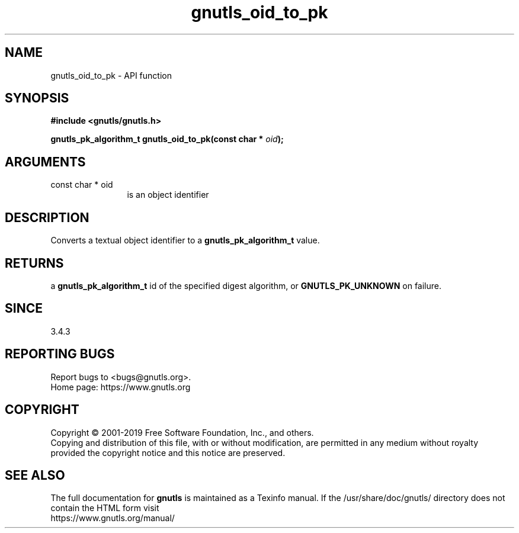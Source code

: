 .\" DO NOT MODIFY THIS FILE!  It was generated by gdoc.
.TH "gnutls_oid_to_pk" 3 "3.6.9" "gnutls" "gnutls"
.SH NAME
gnutls_oid_to_pk \- API function
.SH SYNOPSIS
.B #include <gnutls/gnutls.h>
.sp
.BI "gnutls_pk_algorithm_t gnutls_oid_to_pk(const char * " oid ");"
.SH ARGUMENTS
.IP "const char * oid" 12
is an object identifier
.SH "DESCRIPTION"
Converts a textual object identifier to a \fBgnutls_pk_algorithm_t\fP value.
.SH "RETURNS"
a \fBgnutls_pk_algorithm_t\fP id of the specified digest
algorithm, or \fBGNUTLS_PK_UNKNOWN\fP on failure.
.SH "SINCE"
3.4.3
.SH "REPORTING BUGS"
Report bugs to <bugs@gnutls.org>.
.br
Home page: https://www.gnutls.org

.SH COPYRIGHT
Copyright \(co 2001-2019 Free Software Foundation, Inc., and others.
.br
Copying and distribution of this file, with or without modification,
are permitted in any medium without royalty provided the copyright
notice and this notice are preserved.
.SH "SEE ALSO"
The full documentation for
.B gnutls
is maintained as a Texinfo manual.
If the /usr/share/doc/gnutls/
directory does not contain the HTML form visit
.B
.IP https://www.gnutls.org/manual/
.PP
